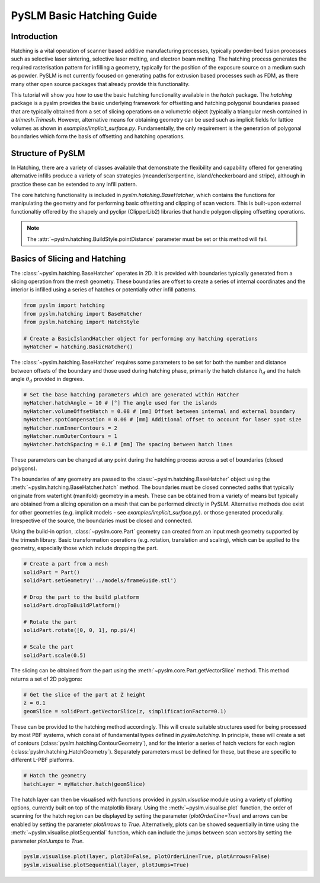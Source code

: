 PySLM Basic Hatching Guide
==============================

Introduction
---------------------------
Hatching is a vital operation of scanner based additive manufacturing processes, typically powder-bed fusion processes
such as selective laser sintering, selective laser melting, and electron beam melting. The hatching process generates the
required rasterisation pattern for infilling a geometry, typically for the position of the exposure source on a medium
such as powder. PySLM is not currently focused on generating paths for extrusion based processes such as FDM, as there
many other open source packages that already provide this functionality.

This tutorial will show you how to use the basic hatching functionality available in the
`hatch` package.  The `hatching` package is a pyslm provides the basic underlying framework for
offsetting and hatching polygonal boundaries passed that are typically obtained from a set of slicing operations on a
volumetric object (typically a triangular mesh contained in a `trimesh.Trimesh`. However, alternative means for
obtaining geometry can be used such as implicit fields for lattice volumes as shown in `examples/implicit_surface.py`.
Fundamentally, the only requirement is the generation of polygonal boundaries which form the basis
of offsetting and hatching operations.

Structure of PySLM
----------------------
In Hatching, there are a variety of classes available that demonstrate the flexibility and capability offered for generating
alternative infills produce a variety of scan strategies (meander/serpentine, island/checkerboard and stripe), although
in practice these can be extended to any infill pattern.

The core hatching functionality is included in `pyslm.hatching.BaseHatcher`, which contains the functions for manipulating
the geometry and for performing basic offsetting and clipping of scan vectors. This is built-upon external functionaltiy
offered by the shapely and pyclipr (ClipperLib2) libraries that handle polygon clipping offsetting operations.

.. note::

    The :attr:`~pyslm.hatching.BuildStyle.pointDistance` parameter must be set or this method will fail.

Basics of Slicing and Hatching
--------------------------------

The :class:`~pyslm.hatching.BaseHatcher` operates in 2D. It is provided with boundaries typically generated from a slicing operation from the
mesh geometry. These boundaries are offset to create a series of internal coordinates and the interior is infilled using
a series of hatches or potentially other infill patterns.

.. code-block:: python

    from pyslm import hatching
    from pyslm.hatching import BaseHatcher
    from pyslm.hatching import HatchStyle

    # Create a BasicIslandHatcher object for performing any hatching operations
    myHatcher = hatching.BasicHatcher()

The :class:`~pyslm.hatching.BaseHatcher` requires some parameters to be set for both the number and distance between
offsets of the boundary and those used during hatching phase, primarily the hatch distance :math:`h_d`  and the hatch angle :math:`\theta_d` provided
in degrees.

.. code-block:: python

    # Set the base hatching parameters which are generated within Hatcher
    myHatcher.hatchAngle = 10 # [°] The angle used for the islands
    myHatcher.volumeOffsetHatch = 0.08 # [mm] Offset between internal and external boundary
    myHatcher.spotCompensation = 0.06 # [mm] Additional offset to account for laser spot size
    myHatcher.numInnerContours = 2
    myHatcher.numOuterContours = 1
    myHatcher.hatchSpacing = 0.1 # [mm] The spacing between hatch lines

These parameters can be changed at any point during the hatching process across a set of boundaries (closed polygons).

The boundaries of any geometry are passed to the :class:`~pyslm.hatching.BaseHatcher` object using the
:meth:`~pyslm.hatching.BaseHatcher.hatch` method. The boundaries must be
closed connected paths that typically originate from  watertight (manifold) geometry in a mesh. These can be obtained
from a variety of means but typically are obtained from a slicing operation on a mesh that can be performed directly
in PySLM. Alternative methods doe exist for other geometries (e.g. implicit models - see `examples/implicit_surface.py`).
or those generated procedurally. Irrespective of the source, the boundaries must be closed and connected.

Using the build-in option, :class:`~pyslm.core.Part` geometry can created from an input mesh geometry supported by the trimesh library.
Basic transformation operations (e.g. rotation, translation and scaling), which can be applied to the geometry,
especially those which include dropping the part.

.. code-block:: python

    # Create a part from a mesh
    solidPart = Part()
    solidPart.setGeometry('../models/frameGuide.stl')

    # Drop the part to the build platform
    solidPart.dropToBuildPlatform()

    # Rotate the part
    solidPart.rotate([0, 0, 1], np.pi/4)

    # Scale the part
    solidPart.scale(0.5)

The slicing can be obtained from the part using the :meth:`~pyslm.core.Part.getVectorSlice` method. This method returns a set of
2D polygons:

.. code-block:: python

    # Get the slice of the part at Z height
    z = 0.1
    geomSlice = solidPart.getVectorSlice(z, simplificationFactor=0.1)


These can be provided to the hatching method accordingly. This will create suitable structures used for being processed
by most PBF systems, which consist of fundamental types defined in `pyslm.hatching`. In principle,
these will create a set of contours (:class:`pyslm.hatching.ContourGeometry`), and for the interior a series of
hatch vectors for each region (:class:`pyslm.hatching.HatchGeometry`). Separately parameters must be defined for these, but
these are specific to different L-PBF platforms.


.. code-block:: python

    # Hatch the geometry
    hatchLayer = myHatcher.hatch(geomSlice)

The hatch layer can then be visualised with functions provided in `pyslm.visualise` module using a variety
of plotting options, currently built on top of the matplotlib library. Using the :meth:`~pyslm.visualise.plot` function, the order of scanning
for the hatch region can be displayed by setting the parameter (`plotOrderLine=True`) and arrows can be enabled by
setting the parameter `plotArrows` to `True`. Alternatively, plots can be showed sequentially in time using the
:meth:`~pyslm.visualise.plotSequential` function, which can include the jumps between scan vectors by setting the parameter
`plotJumps` to `True`.

.. code-block:: python

    pyslm.visualise.plot(layer, plot3D=False, plotOrderLine=True, plotArrows=False)
    pyslm.visualise.plotSequential(layer, plotJumps=True)
